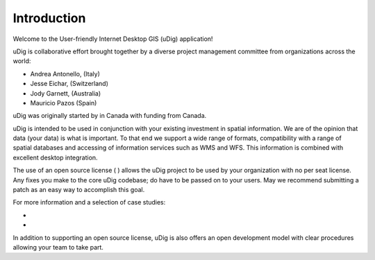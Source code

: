 Introduction
-----------------------------------

Welcome to the User-friendly Internet Desktop GIS (uDig) application!

uDig is collaborative effort brought together by a diverse project management committee from organizations across the world:

* Andrea Antonello,
  (Italy)


* Jesse Eichar,
  (Switzerland)


* Jody Garnett,
  (Australia)


* Mauricio Pazos (Spain)


uDig was originally started by
in Canada with funding from
Canada.

uDig is intended to be used in conjunction with your existing investment in spatial information. We are of the opinion that data (your data) is what is important. To that end we support a wide range of formats, compatibility with a range of spatial databases and accessing of information services such as WMS and WFS. This information is combined with excellent desktop integration.

The use of an open source license (
) allows the uDig project to be used by your organization with no per seat license.
Any fixes you make to the core uDig codebase; do have to be passed on to your users. May we recommend submitting a patch as an easy way to accomplish this goal.

For more information and a selection of case studies:

* 

* 


In addition to supporting an open source license, uDig is also offers an open development model with clear procedures allowing your team to take part.
